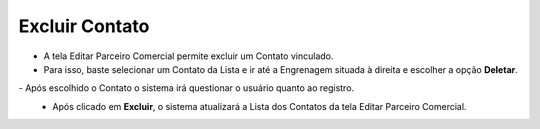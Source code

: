 Excluir Contato
###############
- A tela Editar Parceiro Comercial permite excluir um Contato vinculado.

- Para isso, baste selecionar um Contato da Lista e ir até a Engrenagem situada à direita e escolher a opção **Deletar**.

|imagem19|   
- Após escolhido o Contato o sistema irá questionar o usuário quanto ao registro.

|imagem20|
   * Após clicado em **Excluir**, o sistema atualizará a Lista dos Contatos da tela Editar Parceiro Comercial.
   
.. |imagem19| image:: imagens/Parceiro_Comercial_19.png

.. |imagem20| image:: imagens/Parceiro_Comercial_20.png
